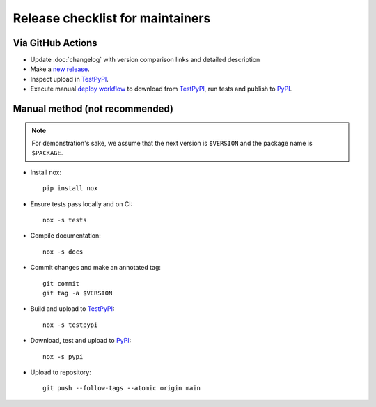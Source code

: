Release checklist for maintainers
=================================

Via GitHub Actions
------------------

- Update :doc:`changelog` with version comparison links and detailed description
- Make a `new release`_.
- Inspect upload in TestPyPI_.
- Execute manual `deploy workflow`_ to download from TestPyPI_, run tests and
  publish to PyPI_.

.. _new release: https://github.com/eX-Mech/pymech/releases/new
.. _deploy workflow: https://github.com/eX-Mech/pymech/actions/workflows/deploy.yaml

Manual method (not recommended)
-------------------------------

.. note::

   For demonstration's sake, we assume that the next version is ``$VERSION``
   and the package name is ``$PACKAGE``.

- Install nox::

      pip install nox

- Ensure tests pass locally and on CI::

      nox -s tests

- Compile documentation::

      nox -s docs

- Commit changes and make an annotated tag::

      git commit
      git tag -a $VERSION

- Build and upload to TestPyPI_::

      nox -s testpypi

- Download, test and upload to PyPI_::

      nox -s pypi

- Upload to repository::

      git push --follow-tags --atomic origin main

.. _twine: https://twine.readthedocs.io/en/latest/
.. _TestPyPI: https://test.pypi.org/project/pymech/
.. _PyPI: https://pypi.org/project/pymech/
